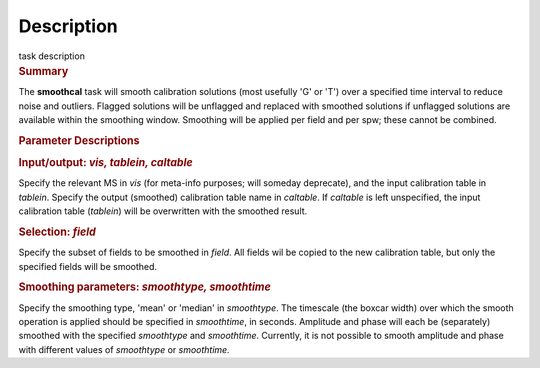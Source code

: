 .. container::
   :name: viewlet-above-content-title

Description
===========

.. container::
   :name: viewlet-below-content-title

.. container:: documentDescription description

   task description

.. container:: section
   :name: viewlet-above-content-body

.. container:: section
   :name: content-core

   .. container::
      :name: parent-fieldname-text

      .. rubric:: Summary
         :name: summary

      The **smoothcal** task will smooth calibration solutions (most
      usefully 'G' or 'T') over a specified time interval to reduce
      noise and outliers. Flagged solutions will be unflagged and
      replaced with smoothed solutions if unflagged solutions are
      available within the smoothing window. Smoothing will be applied
      per field and per spw; these cannot be combined.

       

      .. rubric:: Parameter Descriptions
         :name: parameter-descriptions

      .. rubric:: Input/output: *vis, tablein, caltable*
         :name: inputoutput-vis-tablein-caltable

      Specify the relevant MS in *vis* (for meta-info purposes; will
      someday deprecate), and the input calibration table in *tablein*.
      Specify the output (smoothed) calibration table name in
      *caltable*. If *caltable* is left unspecified, the input
      calibration table (*tablein*) will be overwritten with the
      smoothed result.

      .. rubric:: Selection: *field*
         :name: selection-field

      Specify the subset of fields to be smoothed in *field*. All fields
      wil be copied to the new calibration table, but only the specified
      fields will be smoothed.

      .. rubric:: Smoothing parameters: *smoothtype, smoothtime*
         :name: smoothing-parameters-smoothtype-smoothtime

      Specify the smoothing type, 'mean' or 'median' in *smoothtype*.
      The timescale (the boxcar width) over which the smooth operation
      is applied should be specified in *smoothtime*, in seconds.
      Amplitude and phase will each be (separately) smoothed with the
      specified *smoothtype* and *smoothtime*. Currently, it is not
      possible to smooth amplitude and phase with different values
      of *smoothtype* or *smoothtime.*

       

       

.. container:: section
   :name: viewlet-below-content-body
